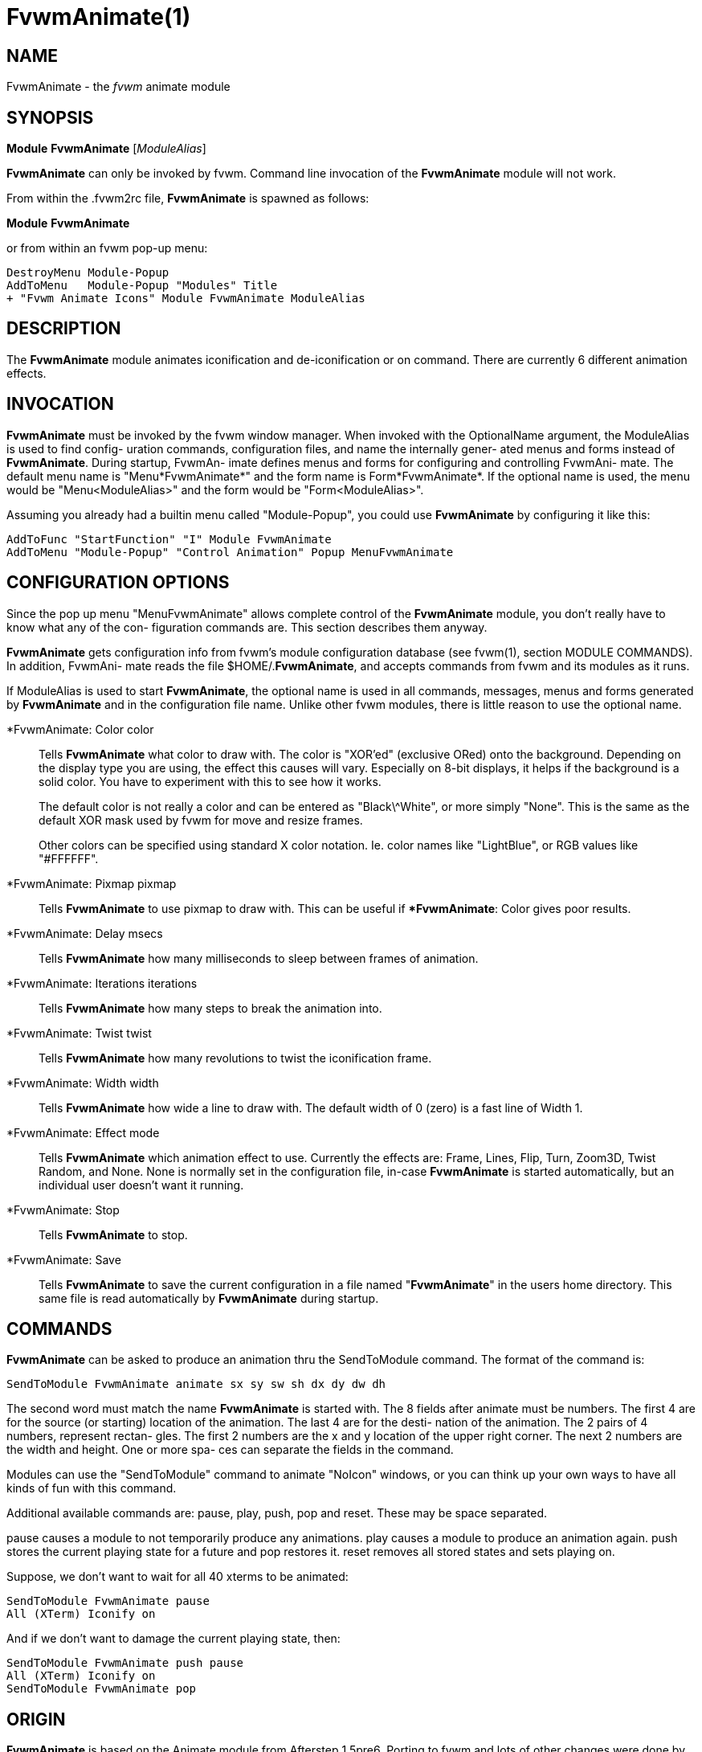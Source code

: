FvwmAnimate(1)
==============
:man source:   AsciiDoc
:man version:  {revnumber}
:man manual: FvwmAnimate

NAME
----

FvwmAnimate - the 'fvwm' animate module

SYNOPSIS
--------

*Module* *FvwmAnimate* ['ModuleAlias']

*FvwmAnimate*  can  only  be invoked by fvwm.  Command line invocation of
the *FvwmAnimate* module will not work.

From within the .fvwm2rc file, *FvwmAnimate* is spawned as follows:

===============================================================================
*Module* *FvwmAnimate*
===============================================================================

or from within an fvwm pop-up menu:

-------------------------------------------------------------------------------
DestroyMenu Module-Popup
AddToMenu   Module-Popup "Modules" Title
+ "Fvwm Animate Icons" Module FvwmAnimate ModuleAlias
-------------------------------------------------------------------------------

DESCRIPTION
-----------

The *FvwmAnimate* module animates iconification and  de-iconification  or
on command.  There are currently 6 different animation effects.

INVOCATION
----------

*FvwmAnimate*  must  be invoked by the fvwm window manager.  When invoked
with the OptionalName argument, the ModuleAlias is used to find config-
uration  commands,  configuration files, and name the internally gener-
ated menus and forms instead of *FvwmAnimate*.  During startup, FvwmAn-
imate  defines menus and forms for configuring and controlling FvwmAni-
mate.  The default menu name is "Menu*FvwmAnimate*" and the form name  is
Form*FvwmAnimate*.   If  the  optional  name is used, the menu would be
"Menu<ModuleAlias>" and the form would be "Form<ModuleAlias>".

Assuming you already had a  builtin  menu  called  "Module-Popup",  you
could use *FvwmAnimate* by configuring it like this:

-------------------------------------------------------------------------------
AddToFunc "StartFunction" "I" Module FvwmAnimate
AddToMenu "Module-Popup" "Control Animation" Popup MenuFvwmAnimate
-------------------------------------------------------------------------------


CONFIGURATION OPTIONS
---------------------

Since  the pop up menu "MenuFvwmAnimate" allows complete control of the
*FvwmAnimate* module, you don't really have to know what any of the  con-
figuration commands are.  This section describes them anyway.

*FvwmAnimate*  gets  configuration  info from fvwm's module configuration
database (see fvwm(1), section MODULE COMMANDS).  In addition, FvwmAni-
mate  reads the file $HOME/.*FvwmAnimate*, and accepts commands from fvwm
and its modules as it runs.

If ModuleAlias is used to  start *FvwmAnimate*, the optional name is used
in  all  commands,  messages, menus and forms generated by  *FvwmAnimate*
and in the configuration file name.   Unlike other fvwm modules,  there
is little reason to use the optional name.

*FvwmAnimate: Color color::
	Tells  *FvwmAnimate*  what  color  to  draw  with.   The  color is
	"XOR'ed" (exclusive ORed) onto the background.  Depending on the
	display  type  you are using,  the effect this causes will vary.
	Especially on 8-bit displays, it helps if the  background  is  a
	solid  color.   You  have  to experiment with this to see how it
	works.
+
The default color is not really a color and can  be  entered  as
"Black\^White",  or  more simply "None".  This is the same as the
default XOR mask used by fvwm for move and resize frames.
+
Other colors can be specified using standard X  color  notation.
Ie. color names like "LightBlue", or RGB values like "#FFFFFF".

*FvwmAnimate: Pixmap pixmap::
	Tells *FvwmAnimate* to use pixmap to draw with. This can be useful
	if **FvwmAnimate*: Color gives poor results.

*FvwmAnimate: Delay msecs::
	Tells *FvwmAnimate* how many milliseconds to sleep between  frames
	of animation.

*FvwmAnimate: Iterations iterations::
	Tells *FvwmAnimate* how many steps to break the animation into.

*FvwmAnimate: Twist twist::
	Tells  *FvwmAnimate*  how many revolutions to twist the iconification frame.

*FvwmAnimate: Width width::
	Tells *FvwmAnimate* how wide a line to  draw  with.
	The  default width of 0 (zero) is a fast line of Width 1.

*FvwmAnimate: Effect mode::
	Tells  *FvwmAnimate* which animation effect to use.  Currently the
	effects are: Frame, Lines, Flip, Turn, Zoom3D, Twist Random, and
	None.   None  is normally set in the configuration file, in-case
	*FvwmAnimate* is started automatically,  but  an  individual  user
	doesn't want it running.

*FvwmAnimate: Stop::
	Tells *FvwmAnimate* to stop.


*FvwmAnimate: Save::
	Tells  *FvwmAnimate*  to  save the current configuration in a file
	named "*FvwmAnimate*" in the users  home  directory.   This  same
	file is read automatically by *FvwmAnimate* during startup.

COMMANDS
--------

*FvwmAnimate*  can  be asked to produce an animation thru the
SendToModule command.  The format of the command is:

-------------------------------------------------------------------------------
SendToModule FvwmAnimate animate sx sy sw sh dx dy dw dh
-------------------------------------------------------------------------------

The second word must match the name *FvwmAnimate* is started with.  The 8
fields  after  animate must be numbers.  The first 4 are for the source
(or starting) location of the animation.  The last 4 are for the desti-
nation  of  the animation.  The 2 pairs of 4 numbers, represent rectan-
gles.  The first 2 numbers are the x and y location of the upper  right
corner.  The next 2 numbers are the width and height.  One or more spa-
ces can separate the fields in the command.

Modules can use the "SendToModule" command to animate "NoIcon" windows,
or  you  can  think up your own ways to have all kinds of fun with this
command.

Additional available commands are: pause, play, push,  pop  and  reset.
These may be space separated.

pause  causes a module to not temporarily produce any animations.  play
causes a module to produce an animation again.  push stores the current
playing  state  for  a  future  and pop restores it.  reset removes all
stored states and sets playing on.

Suppose, we don't want to wait for all 40 xterms to be animated:

-------------------------------------------------------------------------------
SendToModule FvwmAnimate pause
All (XTerm) Iconify on
-------------------------------------------------------------------------------

And if we don't want to damage the current playing state, then:

-------------------------------------------------------------------------------
SendToModule FvwmAnimate push pause
All (XTerm) Iconify on
SendToModule FvwmAnimate pop
-------------------------------------------------------------------------------

ORIGIN
------

*FvwmAnimate* is based on the  Animate  module  from  Afterstep  1.5pre6.
Porting  to  fvwm  and  lots  of  other  changes were done by Dan Espen
<despen@telcordia.com>.  Below are the original author and  acknowledgments.

AUTHOR
------

Alfredo Kengi Kojima <kojima@inf.ufrgs.br>

ACKNOWLEDGMENTS
---------------

These people have contributed to *FvwmAnimate*:

Kaj Groner <kajg@mindspring.com>::
       Twisty iconification, configuration file parsing, man page.

Frank Scheelen <scheelen@worldonline.nl>
